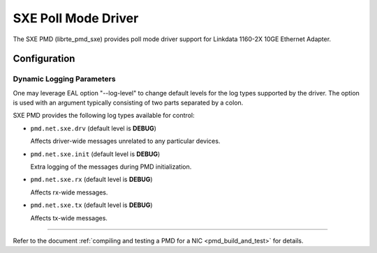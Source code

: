 ..  SPDX-License-Identifier: BSD-3-Clause
    Copyright (C), 2022, Linkdata Technology Co., Ltd.

SXE Poll Mode Driver
======================

The SXE PMD (librte_pmd_sxe) provides poll mode driver support
for Linkdata 1160-2X 10GE Ethernet Adapter.


Configuration
-------------

Dynamic Logging Parameters
~~~~~~~~~~~~~~~~~~~~~~~~~~

One may leverage EAL option "--log-level" to change default levels
for the log types supported by the driver. The option is used with
an argument typically consisting of two parts separated by a colon.

SXE PMD provides the following log types available for control:

- ``pmd.net.sxe.drv`` (default level is **DEBUG**)

  Affects driver-wide messages unrelated to any particular devices.

- ``pmd.net.sxe.init`` (default level is **DEBUG**)

  Extra logging of the messages during PMD initialization.

- ``pmd.net.sxe.rx`` (default level is **DEBUG**)

  Affects rx-wide messages.
- ``pmd.net.sxe.tx`` (default level is **DEBUG**)

  Affects tx-wide messages.
------------------------------

Refer to the document :ref:`compiling and testing a PMD for a NIC <pmd_build_and_test>`
for details.


